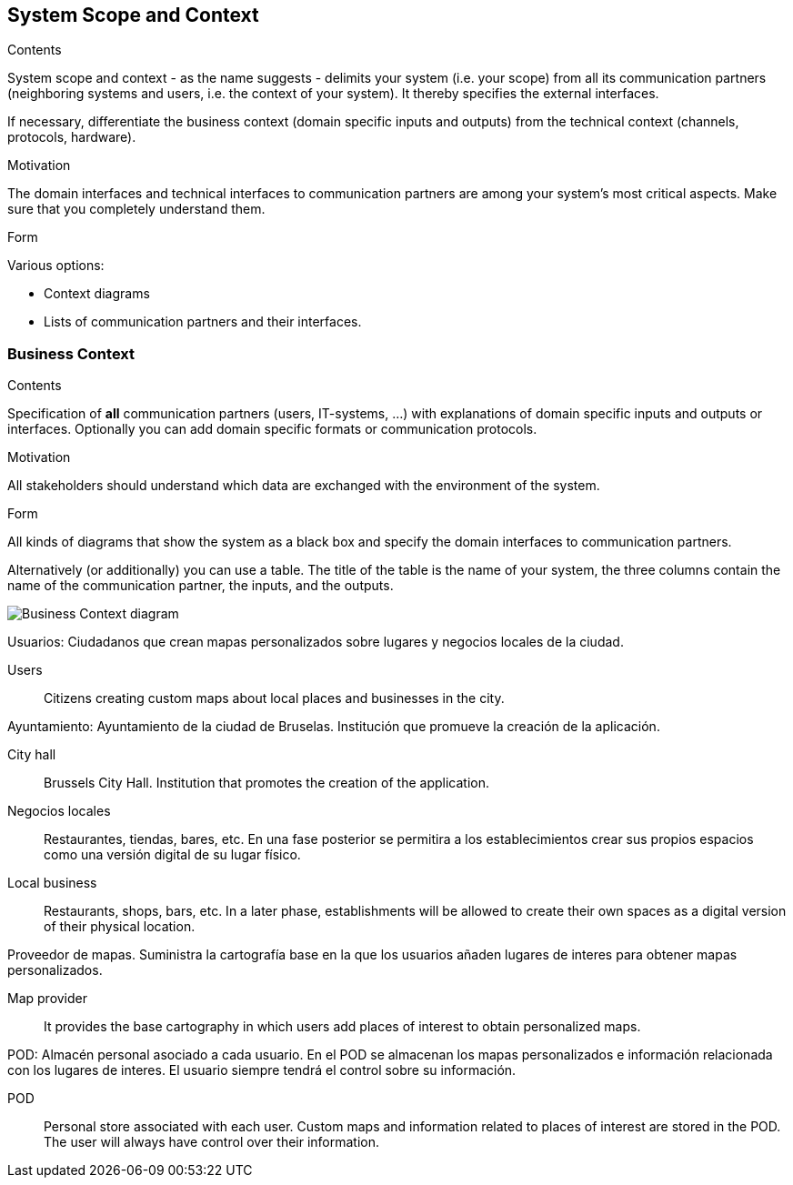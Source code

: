 [[section-system-scope-and-context]]
== System Scope and Context


[role="arc42help"]
****
.Contents
System scope and context - as the name suggests - delimits your system (i.e. your scope) from all its communication partners
(neighboring systems and users, i.e. the context of your system). It thereby specifies the external interfaces.

If necessary, differentiate the business context (domain specific inputs and outputs) from the technical context (channels, protocols, hardware).

.Motivation
The domain interfaces and technical interfaces to communication partners are among your system's most critical aspects. Make sure that you completely understand them.

.Form
Various options:

* Context diagrams
* Lists of communication partners and their interfaces.
****


=== Business Context


[role="arc42help"]
****
.Contents
Specification of *all* communication partners (users, IT-systems, ...) with explanations of domain specific inputs and outputs or interfaces.
Optionally you can add domain specific formats or communication protocols.

.Motivation
All stakeholders should understand which data are exchanged with the environment of the system.

.Form
All kinds of diagrams that show the system as a black box and specify the domain interfaces to communication partners.

Alternatively (or additionally) you can use a table.
The title of the table is the name of your system, the three columns contain the name of the communication partner, the inputs, and the outputs.
****

image:3.1BusinessContextdiagram.png["Business Context diagram"]
[role="arc42help"]
****
Usuarios: Ciudadanos que crean mapas personalizados sobre lugares y negocios locales de la ciudad.
****
Users:: Citizens creating custom maps about local places and businesses in the city.

[role="arc42help"]
****
Ayuntamiento: Ayuntamiento de la ciudad de Bruselas. Institución que promueve la creación de la aplicación.
****
City hall:: Brussels City Hall. Institution that promotes the creation of the application.

[role="arc42help"]
****
Negocios locales:: Restaurantes, tiendas, bares, etc. En una fase posterior se permitira a los establecimientos crear sus propios espacios como una versión digital de su lugar físico.
****
Local business:: Restaurants, shops, bars, etc. In a later phase, establishments will be allowed to create their own spaces as a digital version of their physical location.

[role="arc42help"]
****
Proveedor de mapas. Suministra la cartografía base en la que los usuarios añaden lugares de interes para obtener mapas personalizados.
****
Map provider:: It provides the base cartography in which users add places of interest to obtain personalized maps.

[role="arc42help"]
****
POD: Almacén personal asociado a cada usuario. En el POD se almacenan los mapas personalizados e información relacionada con los lugares de interes. El usuario siempre tendrá el control sobre su información.
****
POD:: Personal store associated with each user. Custom maps and information related to places of interest are stored in the POD. The user will always have control over their information.
